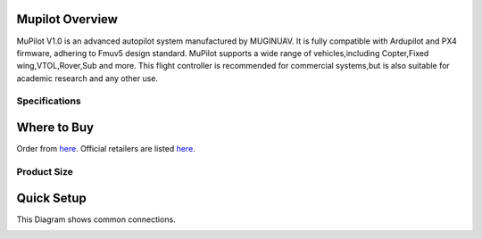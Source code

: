 .. _common-cuav-v5plus-overview:

=====================
Mupilot Overview
=====================

.. image:: https://github.com/MuginUAV/ardupilot_wiki/blob/master/images/MuPilot01.jpg

MuPilot V1.0 is an advanced autopilot system manufactured by MUGINUAV. 
It is fully compatible with Ardupilot and PX4 firmware, adhering to Fmuv5 
design standard. MuPilot supports a wide range of vehicles,including Copter,Fixed 
wing,VTOL,Rover,Sub and more. This flight controller is recommended for commercial systems,but is also suitable for academic research and any other use.

Specifications
=====================

.. image:: https://github.com/MuginUAV/ardupilot_wiki/blob/master/images/Mupilot02.jpg

.. image:: https://github.com/MuginUAV/ardupilot_wiki/blob/master/images/Mupilot03.jpg

=====================
Where to Buy
=====================

Order from `here <www.muginuav.com>`__.
Official retailers are listed `here  <https://www.muginuav.com/contact-us/>`__.

Product Size
=====================

.. image:: https://github.com/MuginUAV/ardupilot_wiki/blob/master/images/Mupilot04.jpg

=====================
Quick Setup
=====================

This Diagram shows common connections. 

.. image:: https://github.com/MuginUAV/ardupilot_wiki/blob/master/images/Mupilot05.jpg






